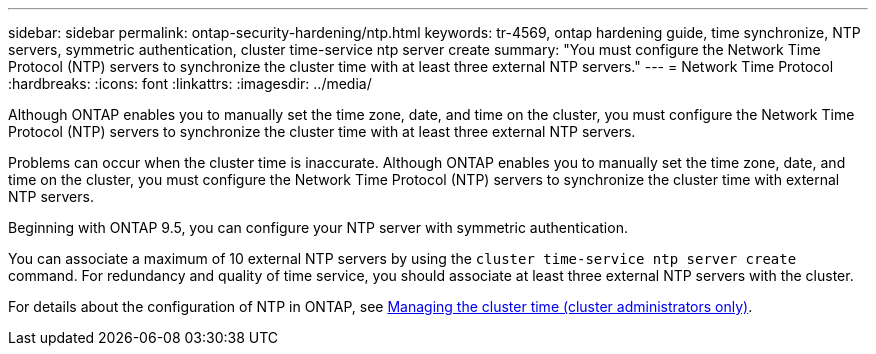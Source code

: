 ---
sidebar: sidebar
permalink: ontap-security-hardening/ntp.html
keywords: tr-4569, ontap hardening guide, time synchronize, NTP servers, symmetric authentication, cluster time-service ntp server create
summary: "You must configure the Network Time Protocol (NTP) servers to synchronize the cluster time with at least three external NTP servers."
---
= Network Time Protocol
:hardbreaks:
:icons: font
:linkattrs:
:imagesdir: ../media/

[.lead]
Although ONTAP enables you to manually set the time zone, date, and time on the cluster, you must configure the Network Time Protocol (NTP) servers to synchronize the cluster time with at least three external NTP servers.

Problems can occur when the cluster time is inaccurate. Although ONTAP enables you to manually set the time zone, date, and time on the cluster, you must configure the Network Time Protocol (NTP) servers to synchronize the cluster time with external NTP servers.

Beginning with ONTAP 9.5, you can configure your NTP server with symmetric authentication.

You can associate a maximum of 10 external NTP servers by using the `cluster time-service ntp server create` command. For redundancy and quality of time service, you should associate at least three external NTP servers with the cluster.

For details about the configuration of NTP in ONTAP, see link:../system-admin/manage-cluster-time-concept.html[Managing the cluster time (cluster administrators only)].

//6-24-24 ontapdoc-1938